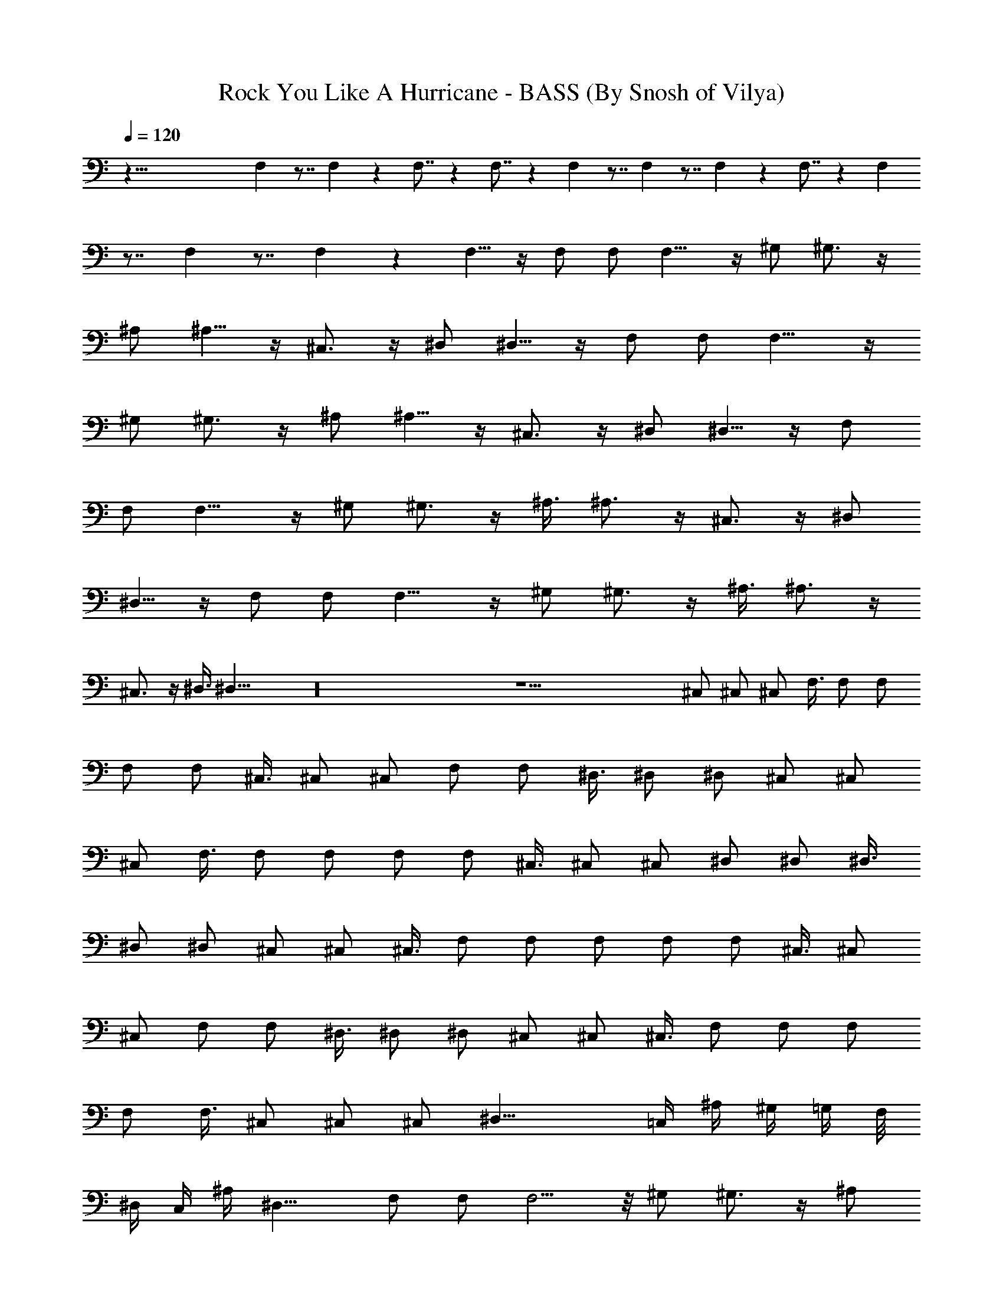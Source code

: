 X:1
T:Rock You Like A Hurricane - BASS (By Snosh of Vilya)
Z:Scorpions
L:1/4
Q:120
K:C
z99/8 F, z7/8 F, z F,7/8 z F,7/8 z F, z7/8 F, z7/8 F, z F,7/8 z F,
z7/8 F, z7/8 F, z F,5/8 z/4 F,/2 F,/2 F,9/8 z/4 ^G,/2 ^G,3/4 z/4
^A,/2 ^A,5/8 z/4 ^C,3/4 z/4 ^D,/2 ^D,5/8 z/4 F,/2 F,/2 F,9/8 z/4
^G,/2 ^G,3/4 z/4 ^A,/2 ^A,5/8 z/4 ^C,3/4 z/4 ^D,/2 ^D,5/8 z/4 F,/2
F,/2 F,9/8 z/4 ^G,/2 ^G,3/4 z/4 ^A,3/8 ^A,3/4 z/4 ^C,3/4 z/4 ^D,/2
^D,5/8 z/4 F,/2 F,/2 F,9/8 z/4 ^G,/2 ^G,3/4 z/4 ^A,3/8 ^A,3/4 z/4
^C,3/4 z/4 ^D,3/8 ^D,23/8 z16 z29/2 ^C,/2 ^C,/2 ^C,/2 F,3/8 F,/2 F,/2
F,/2 F,/2 ^C,3/8 ^C,/2 ^C,/2 F,/2 F,/2 ^D,3/8 ^D,/2 ^D,/2 ^C,/2 ^C,/2
^C,/2 F,3/8 F,/2 F,/2 F,/2 F,/2 ^C,3/8 ^C,/2 ^C,/2 ^D,/2 ^D,/2 ^D,3/8
^D,/2 ^D,/2 ^C,/2 ^C,/2 ^C,3/8 F,/2 F,/2 F,/2 F,/2 F,/2 ^C,3/8 ^C,/2
^C,/2 F,/2 F,/2 ^D,3/8 ^D,/2 ^D,/2 ^C,/2 ^C,/2 ^C,3/8 F,/2 F,/2 F,/2
F,/2 F,3/8 ^C,/2 ^C,/2 ^C,/2 ^D,19/8 =C,/4 ^A,/4 ^G,/4 =G,/4 F,/8
^D,/4 C,/4 ^A,/4 ^D,15/8 F,/2 F,/2 F,5/4 z/8 ^G,/2 ^G,3/4 z/4 ^A,/2
^A,5/8 z/4 ^C,3/4 z/4 ^D,/2 ^D,5/8 z/4 F,/2 F,/2 F,5/4 z/8 ^G,/2
^G,3/4 z/4 ^A,/2 ^A,5/8 z/4 ^C,3/4 z/4 ^D,/2 ^D,5/8 z/4 F,/2 F,/2
F,9/8 z/4 ^G,/2 ^G,3/4 z/4 ^A,/2 ^A,5/8 z/4 ^C,3/4 z/4 ^D,/2 ^D,5/8
z/4 F,/2 F,/2 F,9/8 z/4 ^G,/2 ^G,3/4 z/4 ^A,/2 ^A,5/8 z/4 ^C,3/4 z/4
^D,/2 ^D,11/4 z16 z29/2 ^C,/2 ^C,/2 ^C,/2 F,/2 F,3/8 F,/2 F,/2 F,/2
^C,/2 ^C,3/8 ^C,/2 F,/2 F,/2 ^D,/2 ^D,3/8 ^D,/2 ^C,/2 ^C,/2 ^C,/2
F,3/8 F,/2 F,/2 F,/2 F,/2 ^C,/2 ^C,3/8 ^C,/2 ^D,/2 ^D,/2 ^D,/2 ^D,3/8
^D,/2 ^C,/2 ^C,/2 ^C,/2 F,3/8 F,/2 F,/2 F,/2 F,/2 ^C,3/8 ^C,/2 ^C,/2
F,/2 F,/2 ^D,/2 ^D,3/8 ^D,/2 ^C,/2 ^C,/2 ^C,/2 F,3/8 F,/2 F,/2 F,/2
F,/2 ^C,3/8 ^C,/2 ^C,/2 ^D,19/8 =C,/4 ^A,/4 ^G,/4 =G,/4 F,/4 ^D,/4
C,/8 ^A,/4 ^D,2 F,3/8 F,/2 F,5/4 z/4 ^G,3/8 ^G,3/4 z/4 ^A,/2 ^A,3/4
z/8 ^C,3/4 z/4 ^D,/2 ^D,3/4 z/4 F,3/8 F,/2 F,5/4 z/4 ^G,3/8 ^G,3/4
z/4 ^A,/2 ^A,3/4 z/8 ^C,3/4 z/4 ^D,/2 ^D,3/4 z/8 F,/2 F,/2 F,5/4 z/4
^G,3/8 ^G,3/4 z/4 ^A,/2 ^A,5/8 z/4 ^C,3/4 z/4 ^D,/2 ^D,3/4 z/8 F,/2
F,/2 F,5/4 z/8 ^G,/2 ^G,3/4 z/4 ^A,/2 ^A,5/8 z/4 ^C,3/4 z/4 ^D,/2
^D,5/8 z/4 F,/2 F,/2 F,5/4 z/8 ^G,/2 ^G,3/4 z/4 ^A,/2 ^A,5/8 z/4
^C,3/4 z/4 ^D,/2 ^D,5/8 z/4 F,/2 F,/2 F,9/8 z/4 ^G,/2 ^G,3/4 z/4
^A,/2 ^A,5/8 z/4 ^C,3/4 z/4 ^D,/2 ^D,5/8 z/4 F,/2 F,/2 F,9/8 z/4
^G,/2 ^G,3/4 z/4 ^A,/2 ^A,5/8 z/4 ^C,3/4 z/4 ^D,/2 ^D,5/8 z/4 F,/2
F,/2 F,9/8 z/4 ^G,/2 ^G,3/4 z/4 ^A,/2 ^A,5/8 z/4 ^C,3/4 z/4 ^D,/2
^D,5/8 z/4 F,31/8 ^D,15/4 F,/2 F,/2 F,9/8 z/4 ^G,/2 ^G,3/4 z/4 ^A,3/8
^A,3/4 z/4 ^C,3/4 z/4 ^D,3/8 ^D,3/4 z/4 F,/2 F,/2 F,9/8 z/4 ^G,/2
^G,3/4 z/4 ^A,3/8 ^A,3/4 z/4 ^C,3/4 z/4 ^D,3/8 ^D,3/4 z/4 F,/2 F,/2
F,9/8 z/4 ^G,/2 ^G,3/4 z/4 ^A,3/8 ^A,3/4 z/4 ^C,3/4 z/4 ^D,3/8 ^D,3/4
z/4 F,/2 F,/2 F,9/8 z/4 ^G,/2 ^G,3/4 z/8 ^A,/2 ^A,3/4 z/4 ^C,3/4 z/4
^D,3/8 ^D,3/4 z/4 F,/2 F,/2 F,9/8 z/4 ^G,/2 ^G,3/4 z/8 ^A,/2 ^A,3/4
z/4 ^C,3/4 z/8 ^D,/2 ^D,3/4 z/4 F,/2 F,/2 F,9/8 z/4 ^G,/2 ^G,5/8 z/4
^A,/2 ^A,3/4 z/4 ^C,3/4 z/8 ^D,/2 ^D,3/4 z/4 F,/2 F,3/8 F,5/4 z/4
^G,/2 ^G,5/8 z/4 ^A,/2 ^A,3/4 z/4 ^C,5/8 z/4 ^D,/2 ^D,3/4 z/4 F,15/4
^D,31/8 z16 z29/2 ^C,3/8 ^C,/2 ^C,/2 F,/2 F,/2 F,3/8 F,/2 F,/2 ^C,/2
^C,/2 ^C,3/8 F,/2 F,/2 ^D,/2 ^D,/2 ^D,/2 ^C,3/8 ^C,/2 ^C,/2 F,/2 F,/2
F,3/8 F,/2 F,/2 ^C,/2 ^C,/2 ^C,3/8 ^D,/2 ^D,/2 ^D,/2 ^D,/2 ^D,3/8
^C,/2 ^C,/2 ^C,/2 F,/2 F,/2 F,3/8 F,/2 F,/2 ^C,/2 ^C,/2 ^C,3/8 F,/2
F,/2 ^D,/2 ^D,/2 ^D,3/8 ^C,/2 ^C,/2 ^C,/2 F,/2 F,3/8 F,/2 F,/2 F,/2
^C,/2 ^C,/2 ^C,3/8 ^D,19/8 =C,/4 ^A,/4 ^G,/4 =G,/4 F,/4 ^D,/4 C,/4
^A,/4 ^D,15/8 F,/2 F,3/8 F,5/4 z/4 ^G,/2 ^G,5/8 z/4 ^A,/2 ^A,3/4 z/4
^C,5/8 z/4 ^D,/2 ^D,3/4 z/4 F,/2 F,3/8 F,5/4 z/4 ^G,/2 ^G,5/8 z/4
^A,/2 ^A,3/4 z/4 ^C,5/8 z/4 ^D,/2 ^D,3/4 z/4 F,/2 F,3/8 F,5/4 z/4
^G,/2 ^G,5/8 z/4 ^A,/2 ^A,3/4 z/4 ^C,5/8 z/4 ^D,/2 ^D,3/4 z/4 F,/2
F,3/8 F,5/4 z/4 ^G,/2 ^G,5/8 z/4 ^A,/2 ^A,3/4 z/4 ^C,5/8 z/4 ^D,/2
^D,3/4 z/4 F,3/8 F,/2 F,5/4 z/4 ^G,/2 ^G,5/8 z/4 ^A,/2 ^A,3/4 z/4
^C,5/8 z/4 ^D,/2 ^D,3/4 z/4 F,3/8 F,/2 F,5/4 z/4 ^G,3/8 ^G,3/4 z/4
^A,/2 ^A,3/4 z/4 ^C,5/8 z/4 ^D,/2 ^D,3/4 z/4 F,3/8 F,/2 F,5/4 z/4
^G,3/8 ^G,3/4 z/4 ^A,/2 ^A,3/4 z/8 ^C,3/4 z/4 ^D,/2 ^D,3/4 z/4 F,3/8
F,/2 F,5/4 z/4 ^G,3/8 ^G,3/4 z/4 ^A,/2 ^A,3/4 z/8 ^C,3/4 z/4 ^D,/2
^D,3/4 z/8 F,/2 F,/2 F, 
